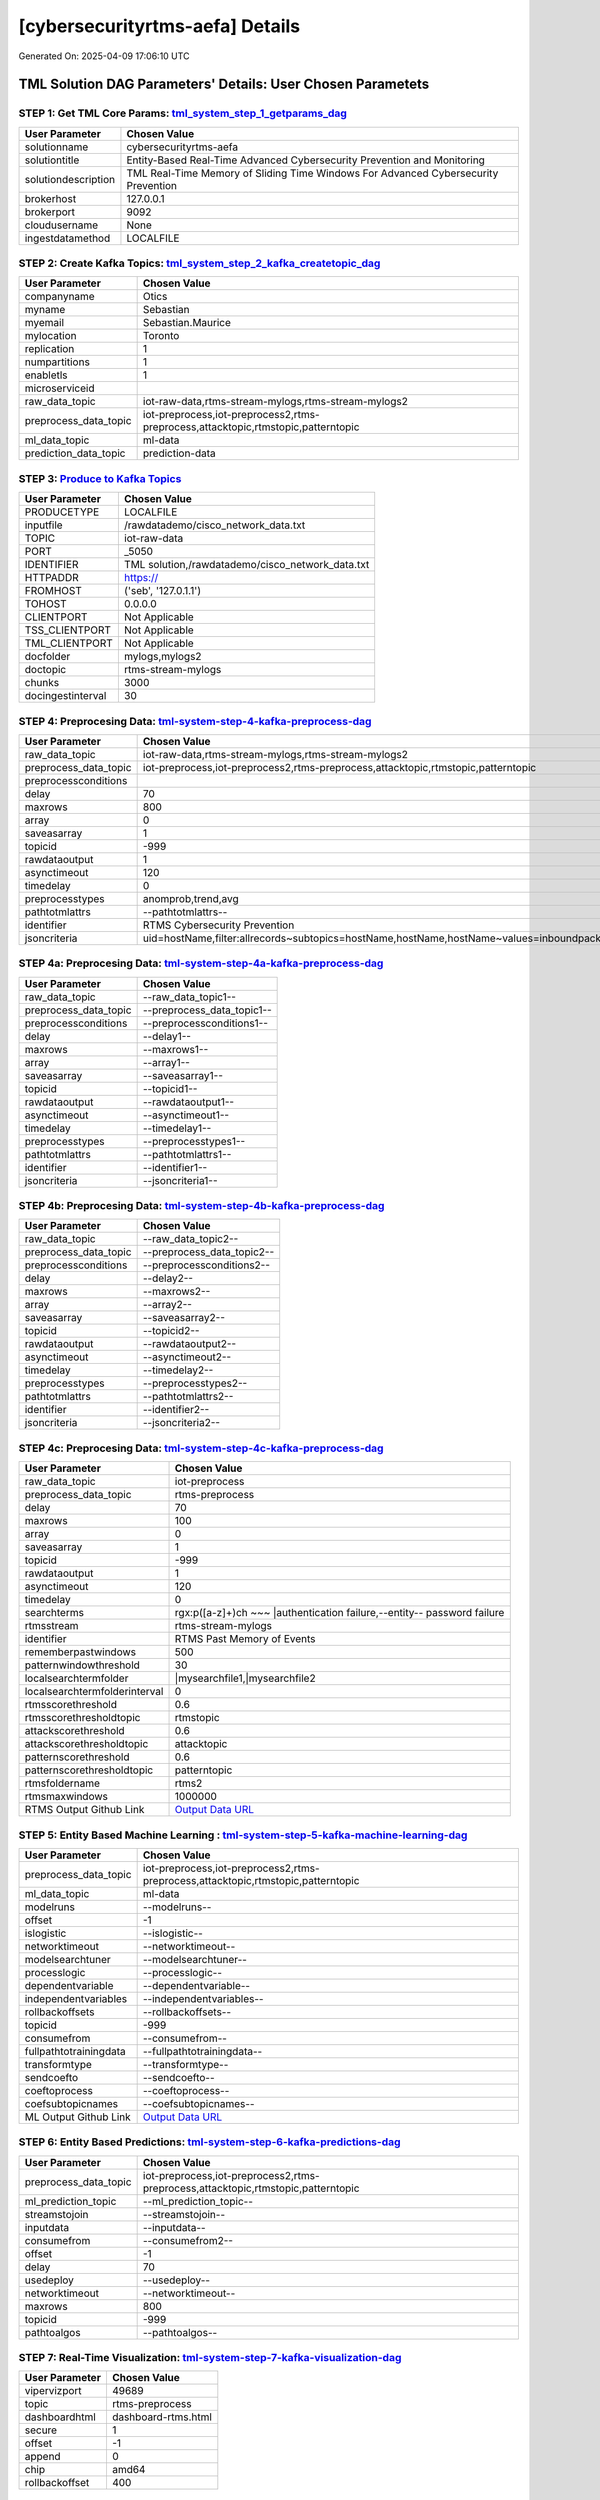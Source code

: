 [cybersecurityrtms-aefa] Details
============================

Generated On: 2025-04-09 17:06:10 UTC

TML Solution DAG Parameters' Details: User Chosen Parametets
----------------------------

STEP 1: Get TML Core Params: `tml_system_step_1_getparams_dag <https://github.com/tsstmldemo/tsstmldemo/tree/main/tml-airflow/dags/tml-solutions/cybersecurityrtms-aefa/tml_system_step_1_getparams_dag-cybersecurityrtms-aefa.py>`_
^^^^^^^^^^^^^^^^^^^^^^^^^^^^^^^^^^

.. list-table::

   * - **User Parameter**
     - **Chosen Value**
   * - solutionname
     - cybersecurityrtms-aefa
   * - solutiontitle
     - Entity-Based Real-Time Advanced Cybersecurity Prevention and Monitoring
   * - solutiondescription
     - TML Real-Time Memory of Sliding Time Windows For Advanced Cybersecurity Prevention
   * - brokerhost
     - 127.0.0.1
   * - brokerport
     - 9092
   * - cloudusername
     - None
   * - ingestdatamethod
     - LOCALFILE
 
STEP 2: Create Kafka Topics: `tml_system_step_2_kafka_createtopic_dag <https://github.com/tsstmldemo/tsstmldemo/tree/main/tml-airflow/dags/tml-solutions/cybersecurityrtms-aefa/tml_system_step_2_kafka_createtopic_dag-cybersecurityrtms-aefa.py>`_
^^^^^^^^^^^^^^^^^^^^^^^^^^^^^^^^^^

.. list-table::

   * - **User Parameter**
     - **Chosen Value**
   * - companyname
     - Otics
   * - myname
     - Sebastian
   * - myemail
     - Sebastian.Maurice
   * - mylocation
     - Toronto
   * - replication
     - 1
   * - numpartitions
     - 1
   * - enabletls
     - 1
   * - microserviceid
     - 
   * - raw_data_topic
     - iot-raw-data,rtms-stream-mylogs,rtms-stream-mylogs2
   * - preprocess_data_topic
     - iot-preprocess,iot-preprocess2,rtms-preprocess,attacktopic,rtmstopic,patterntopic
   * - ml_data_topic
     - ml-data
   * - prediction_data_topic
     - prediction-data

STEP 3: `Produce to Kafka Topics <https://github.com/tsstmldemo/tsstmldemo/tree/main/tml-airflow/dags/tml-solutions/cybersecurityrtms-aefa/tml_read_LOCALFILE_step_3_kafka_producetotopic_dag-cybersecurityrtms-aefa.py>`_
^^^^^^^^^^^^^^^^^^^^^^^^^^^^^^^^^^

.. list-table::

   * - **User Parameter**
     - **Chosen Value**
   * - PRODUCETYPE
     - LOCALFILE
   * - inputfile
     - /rawdatademo/cisco_network_data.txt
   * - TOPIC
     - iot-raw-data
   * - PORT
     - _5050
   * - IDENTIFIER
     - TML solution,/rawdatademo/cisco_network_data.txt
   * - HTTPADDR
     - https://
   * - FROMHOST
     - ('seb', '127.0.1.1')
   * - TOHOST
     - 0.0.0.0
   * - CLIENTPORT
     - Not Applicable
   * - TSS_CLIENTPORT
     - Not Applicable
   * - TML_CLIENTPORT
     - Not Applicable
   * - docfolder
     - mylogs,mylogs2
   * - doctopic
     - rtms-stream-mylogs
   * - chunks
     - 3000
   * - docingestinterval
     - 30

STEP 4: Preprocesing Data: `tml-system-step-4-kafka-preprocess-dag <https://github.com/tsstmldemo/tsstmldemo/tree/main/tml-airflow/dags/tml-solutions/cybersecurityrtms-aefa/tml_system_step_4_kafka_preprocess_dag-cybersecurityrtms-aefa.py>`_
^^^^^^^^^^^^^^^^^^^^^^^^^^^^^^^^^^

.. list-table::

   * - **User Parameter**
     - **Chosen Value**
   * - raw_data_topic
     - iot-raw-data,rtms-stream-mylogs,rtms-stream-mylogs2
   * - preprocess_data_topic
     - iot-preprocess,iot-preprocess2,rtms-preprocess,attacktopic,rtmstopic,patterntopic
   * - preprocessconditions
     - 
   * - delay
     - 70
   * - maxrows
     - 800
   * - array
     - 0
   * - saveasarray
     - 1
   * - topicid
     - -999
   * - rawdataoutput
     - 1
   * - asynctimeout
     - 120
   * - timedelay
     - 0
   * - preprocesstypes
     - anomprob,trend,avg
   * - pathtotmlattrs
     - --pathtotmlattrs--
   * - identifier
     - RTMS Cybersecurity Prevention
   * - jsoncriteria
     - uid=hostName,filter:allrecords~subtopics=hostName,hostName,hostName~values=inboundpackets,outboundpackets,pingStatus~identifiers=inboundpackets,outboundpackets,pingStatus~datetime=lastUpdated~msgid=~latlong=

STEP 4a: Preprocesing Data: `tml-system-step-4a-kafka-preprocess-dag <https://github.com/tsstmldemo/tsstmldemo/tree/main/tml-airflow/dags/tml-solutions/cybersecurityrtms-aefa/tml_system_step_4a_kafka_preprocess_dag-cybersecurityrtms-aefa.py>`_
^^^^^^^^^^^^^^^^^^^^^^^^^^^^^^^^^^

.. list-table::

   * - **User Parameter**
     - **Chosen Value**
   * - raw_data_topic
     - --raw_data_topic1--
   * - preprocess_data_topic
     - --preprocess_data_topic1--
   * - preprocessconditions
     - --preprocessconditions1--
   * - delay
     - --delay1--
   * - maxrows
     - --maxrows1--
   * - array
     - --array1--
   * - saveasarray
     - --saveasarray1--
   * - topicid
     - --topicid1--
   * - rawdataoutput
     - --rawdataoutput1--
   * - asynctimeout
     - --asynctimeout1--
   * - timedelay
     - --timedelay1--
   * - preprocesstypes
     - --preprocesstypes1--
   * - pathtotmlattrs
     - --pathtotmlattrs1--
   * - identifier
     - --identifier1--
   * - jsoncriteria
     - --jsoncriteria1--

STEP 4b: Preprocesing Data: `tml-system-step-4b-kafka-preprocess-dag <https://github.com/tsstmldemo/tsstmldemo/tree/main/tml-airflow/dags/tml-solutions/cybersecurityrtms-aefa/tml_system_step_4b_kafka_preprocess_dag-cybersecurityrtms-aefa.py>`_
^^^^^^^^^^^^^^^^^^^^^^^^^^^^^^^^^^

.. list-table::

   * - **User Parameter**
     - **Chosen Value**
   * - raw_data_topic
     - --raw_data_topic2--
   * - preprocess_data_topic
     - --preprocess_data_topic2--
   * - preprocessconditions
     - --preprocessconditions2--
   * - delay
     - --delay2--
   * - maxrows
     - --maxrows2--
   * - array
     - --array2--
   * - saveasarray
     - --saveasarray2--
   * - topicid
     - --topicid2--
   * - rawdataoutput
     - --rawdataoutput2--
   * - asynctimeout
     - --asynctimeout2--
   * - timedelay
     - --timedelay2--
   * - preprocesstypes
     - --preprocesstypes2--
   * - pathtotmlattrs
     - --pathtotmlattrs2--
   * - identifier
     - --identifier2--
   * - jsoncriteria
     - --jsoncriteria2--

STEP 4c: Preprocesing Data: `tml-system-step-4c-kafka-preprocess-dag  <https://github.com/tsstmldemo/tsstmldemo/tree/main/tml-airflow/dags/tml-solutions/cybersecurityrtms-aefa/tml_system_step_4c_kafka_preprocess_dag-cybersecurityrtms-aefa.py>`_
^^^^^^^^^^^^^^^^^^^^^^^^^^^^^^^^^^

.. list-table::

   * - **User Parameter**
     - **Chosen Value**
   * - raw_data_topic
     - iot-preprocess
   * - preprocess_data_topic
     - rtms-preprocess
   * - delay
     - 70
   * - maxrows
     - 100
   * - array
     - 0
   * - saveasarray
     - 1
   * - topicid
     - -999
   * - rawdataoutput
     - 1
   * - asynctimeout
     - 120
   * - timedelay
     - 0
   * - searchterms
     - rgx:p([a-z]+)ch ~~~ |authentication failure,--entity-- password failure
   * - rtmsstream
     - rtms-stream-mylogs
   * - identifier
     - RTMS Past Memory of Events
   * - rememberpastwindows
     - 500
   * - patternwindowthreshold
     - 30
   * - localsearchtermfolder
     - |mysearchfile1,|mysearchfile2
   * - localsearchtermfolderinterval
     - 0
   * - rtmsscorethreshold
     - 0.6
   * - rtmsscorethresholdtopic
     - rtmstopic
   * - attackscorethreshold
     - 0.6
   * - attackscorethresholdtopic
     - attacktopic
   * - patternscorethreshold
     - 0.6
   * - patternscorethresholdtopic
     - patterntopic
   * - rtmsfoldername
     - rtms2
   * - rtmsmaxwindows
     - 1000000
   * - RTMS Output Github Link
     - `Output Data URL <https:\/\/github.com/tsstmldemo/tsstmldemo/tree/main/tml-airflow/dags/tml-solutions/cybersecurityrtms-aefa/rtms2>`_

STEP 5: Entity Based Machine Learning : `tml-system-step-5-kafka-machine-learning-dag <https://github.com/tsstmldemo/tsstmldemo/tree/main/tml-airflow/dags/tml-solutions/cybersecurityrtms-aefa/tml_system_step_5_kafka_machine_learning_dag-cybersecurityrtms-aefa.py>`_
^^^^^^^^^^^^^^^^^^^^^^^^^^^^^^^^^^

.. list-table::

   * - **User Parameter**
     - **Chosen Value**
   * - preprocess_data_topic
     - iot-preprocess,iot-preprocess2,rtms-preprocess,attacktopic,rtmstopic,patterntopic
   * - ml_data_topic
     - ml-data
   * - modelruns
     - --modelruns--
   * - offset
     - -1
   * - islogistic
     - --islogistic--
   * - networktimeout
     - --networktimeout--
   * - modelsearchtuner
     - --modelsearchtuner--
   * - processlogic
     - --processlogic--
   * - dependentvariable
     - --dependentvariable--
   * - independentvariables
     - --independentvariables--
   * - rollbackoffsets
     - --rollbackoffsets--
   * - topicid
     - -999
   * - consumefrom
     - --consumefrom--
   * - fullpathtotrainingdata
     - --fullpathtotrainingdata--
   * - transformtype
     - --transformtype--
   * - sendcoefto
     - --sendcoefto--
   * - coeftoprocess
     - --coeftoprocess--
   * - coefsubtopicnames
     - --coefsubtopicnames--
   * - ML Output Github Link
     - `Output Data URL <--mloutputurl-->`_

STEP 6: Entity Based Predictions: `tml-system-step-6-kafka-predictions-dag <https://github.com/tsstmldemo/tsstmldemo/tree/main/tml-airflow/dags/tml-solutions/cybersecurityrtms-aefa/tml_system_step_6_kafka_predictions_dag-cybersecurityrtms-aefa.py>`_
^^^^^^^^^^^^^^^^^^^^^^^^^^^^^^^^^^

.. list-table::

   * - **User Parameter**
     - **Chosen Value**
   * - preprocess_data_topic
     - iot-preprocess,iot-preprocess2,rtms-preprocess,attacktopic,rtmstopic,patterntopic
   * - ml_prediction_topic
     - --ml_prediction_topic--
   * - streamstojoin
     - --streamstojoin--
   * - inputdata
     - --inputdata--
   * - consumefrom
     - --consumefrom2--
   * - offset
     - -1
   * - delay
     - 70
   * - usedeploy
     - --usedeploy--
   * - networktimeout
     - --networktimeout--
   * - maxrows
     - 800
   * - topicid
     - -999
   * - pathtoalgos
     - --pathtoalgos--

STEP 7: Real-Time Visualization: `tml-system-step-7-kafka-visualization-dag <https://github.com/tsstmldemo/tsstmldemo/tree/main/tml-airflow/dags/tml-solutions/cybersecurityrtms-aefa/tml_system_step_7_kafka_visualization_dag-cybersecurityrtms-aefa.py>`_
^^^^^^^^^^^^^^^^^^^^^

.. list-table::

   * - **User Parameter**
     - **Chosen Value**
   * - vipervizport
     - 49689
   * - topic
     - rtms-preprocess
   * - dashboardhtml
     - dashboard-rtms.html
   * - secure
     - 1
   * - offset
     - -1
   * - append
     - 0
   * - chip
     - amd64
   * - rollbackoffset
     - 400

STEP 8: `tml_system_step_8_deploy_solution_to_docker_dag <https://github.com/tsstmldemo/tsstmldemo/tree/main/tml-airflow/dags/tml-solutions/cybersecurityrtms-aefa/tml_system_step_8_deploy_solution_to_docker_dag-cybersecurityrtms-aefa.py>`_
^^^^^^^^^^^^^^^^^^^^^
.. list-table::

   * - **User Parameter**
     - **Chosen Value**
   * - Docker Container
     - /cybersecurityrtms-aefa-amd64 (https://hub.docker.com/r//cybersecurityrtms-aefa-amd64)
   * - Docker Run Command
     - docker run -d --net=host -p 5050:5050 -p 4040:4040 -p 6060:6060 \
          --env TSS=0 \
          --env SOLUTIONNAME=cybersecurityrtms-aefa \
          --env SOLUTIONDAG=solution_preprocessing_dag-cybersecurityrtms-aefa \
          --env GITUSERNAME=<Enter Github Username> \
          --env GITPASSWORD='<Enter Github Password>' \          
          --env GITREPOURL=<Enter Github Repo URL> \
          --env SOLUTIONEXTERNALPORT=5050 \
          -v /var/run/docker.sock:/var/run/docker.sock:z \
          -v /your_localmachine/foldername:/rawdata:z \
          --env CHIP=amd64 \
          --env SOLUTIONAIRFLOWPORT=4040 \
          --env SOLUTIONVIPERVIZPORT=6060 \
          --env DOCKERUSERNAME='' \
          --env EXTERNALPORT=39399 \
          --env KAFKABROKERHOST=127.0.0.1:9092 \                    
          --env KAFKACLOUDUSERNAME='<Enter API key>' \
          --env KAFKACLOUDPASSWORD='<Enter API secret>' \          
          --env SASLMECHANISM=PLAIN \                    
          --env VIPERVIZPORT=49689 \
          --env MQTTUSERNAME='' \
          --env MQTTPASSWORD='' \          
          --env AIRFLOWPORT=9000 \
          --env READTHEDOCS='<Enter Readthedocs token>' \
          --env step4cmaxrows="100" \ 
          --env step4crawdatatopic="iot-preprocess" \ 
          --env step4csearchterms="rgx:p([a-z]+)ch ~~~ |authentication failure,--entity-- password failure" \ 
          --env step4crememberpastwindows="500" \ 
          --env step4cpatternwindowthreshold="30" \ 
          --env step4crtmsscorethreshold="0.6" \ 
          --env step4cattackscorethreshold="0.6" \ 
          --env step4cpatternscorethreshold="0.6" \ 
          --env step4crtmsstream="rtms-stream-mylogs" \ 
          --env step4clocalsearchtermfolder="|mysearchfile1,|mysearchfile2" \ 
          --env step4clocalsearchtermfolderinterval="60" \ 
          --env step4crtmsfoldername="rtms2" \ 
          --env step3localfiledocfolder="mylogs,mylogs2" \ 
          --env step4crtmsmaxwindows="1000000" \ 
          --env step9pgptcontainername="maadsdocker/tml-privategpt-with-gpu-nvidia-amd64-v2" \ 
          --env step9contextwindow="8192" \ 
          --env step9vectordimension="768" \ 
          --env step9temperature="0.1" \ 
          --env step4raw_data_topic="iot-raw-data" \ 
          --env step4preprocesstypes="anomprob,trend,avg" \ 
          --env step4jsoncriteria="uid=hostName,filter:allrecords~subtopics=hostName,hostName,hostName~values=inboundpackets,outboundpackets,pingStatus~identifiers=inboundpackets,outboundpackets,pingStatus~datetime=lastUpdated~msgid=~latlong=" \ 
          --env step4preprocess_data_topic="iot-preprocess" \ 
          --env step4ajsoncriteria="uid=tactic,filter:allrecords~subtopics=technique,technique,technique~values=FinalAttackScore,FinalPatternScore,RTMSSCORE~identifiers=FinalAttackScore,FinalPatternScore,RTMSSCORE~datetime=TimeStamp~msgid=kafkakey~latlong=" \ 
          --env step4amaxrows="50" \ 
          --env step4apreprocesstypes="avg" \ 
          --env step4araw_data_topic="rtms-pgpt-ai" \ 
          --env step4apreprocess_data_topic="rtms-pgpt-ai-mitre" \  
          /cybersecurityrtms-aefa-amd64

STEP 9: `tml_system_step_9_privategpt_qdrant_dag <https://github.com/tsstmldemo/tsstmldemo/tree/main/tml-airflow/dags/tml-solutions/cybersecurityrtms-aefa/tml_system_step_9_privategpt_qdrant_dag-cybersecurityrtms-aefa.py>`_
^^^^^^^^^^^^^^^^^^^^^
.. list-table::

   * - **User Parameter**
     - **Chosen Value**
   * - PrivateGPT Container
     - --pgptcontainername--
   * - PrivateGPT Run Command
     - --privategptrun--
   * - Qdrant Container
     - --qdrantcontainer--
   * - Qdrant Run Command
     - --qdrantrun--
   * - Consumefrom
     - --consumefrom--
   * - pgpt_data_topic
     - --pgpt_data_topic--
   * - offset
     - -1
   * - rollbackoffset
     - 400
   * - topicid
     - -999
   * - enabletls
     - 1
   * - partition
     - --partition--
   * - prompt
     - --prompt--
   * - context
     - --context--
   * - jsonkeytogather
     - --jsonkeytogather--
   * - keyattribute
     - --keyattribute--
   * - keyprocesstype
     - --keyprocesstype--
   * - vectordbcollectionname
     - --vectordbcollectionname--
   * - concurrency
     - --concurrency--
   * - CUDA_VISIBLE_DEVICES
     - --cuda--
   * - pgpthost
     - --pgpthost--
   * - pgptport
     - --pgptport--
   * - hyperbatch
     - --hyperbatch--
   * - docfolder
     - --docfolder--
   * - docfolderingestinterval
     - --docfolderingestinterval--
   * - useidentifierinprompt
     - --useidentifierinprompt--
   * - searchterms
     - --searchterms--
   * - streamall
     - --streamall--
   * - temperature
     - --temperature--
   * - vectorsearchtype
     - --vectorsearchtype--
   * - llm
     - --llmmodel--
   * - embedding
     - --embedding--
   * - vectorsize
     - --vectorsize--
   * - contextwindowsize
     - --contextwindowsize--
   * - vectordimension
     - --vectordimension--
   * - mitrejson
     - --mitrejson--

STEP 10: `tml_system_step_10_documentation_dag <https://github.com/tsstmldemo/tsstmldemo/tree/main/tml-airflow/dags/tml-solutions/cybersecurityrtms-aefa/tml_system_step_10_documentation_dag-cybersecurityrtms-aefa.py>`_
^^^^^^^^^^^^^^^^^^^^^
.. list-table::

   * - **User Parameter**
     - **Chosen Value**
   * - Solution Documentation URL
     - https://cybersecurityrtms-aefa.readthedocs.io
